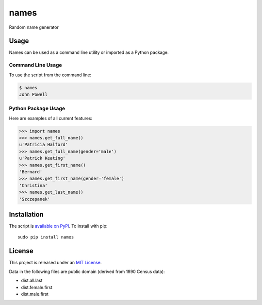 names
=====

Random name generator


Usage
-----

Names can be used as a command line utility or imported as a Python package.

Command Line Usage
~~~~~~~~~~~~~~~~~~
To use the script from the command line:

.. code-block:: bash

    $ names
    John Powell

Python Package Usage
~~~~~~~~~~~~~~~~~~~~
Here are examples of all current features:

.. code-block:: pycon

    >>> import names
    >>> names.get_full_name()
    u'Patricia Halford'
    >>> names.get_full_name(gender='male')
    u'Patrick Keating'
    >>> names.get_first_name()
    'Bernard'
    >>> names.get_first_name(gender='female')
    'Christina'
    >>> names.get_last_name()
    'Szczepanek'


Installation
------------

The script is `available on PyPI`_.  To install with pip::

    sudo pip install names


License
-------

This project is released under an `MIT License`_.

Data in the following files are public domain (derived from 1990 Census data):

- dist.all.last
- dist.female.first
- dist.male.first

.. _mit license: http://th.mit-license.org/2013
.. _available on PyPI: http://pypi.python.org/pypi/names/
